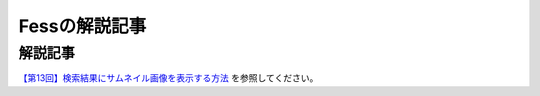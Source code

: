 ==============
Fessの解説記事
==============

解説記事
========


`【第13回】検索結果にサムネイル画像を表示する方法 <https://news.mynavi.jp/itsearch/article/devsoft/4456>`__ を参照してください。
